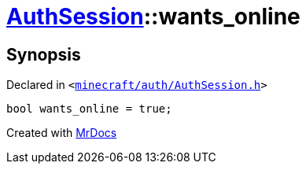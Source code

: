 [#AuthSession-wants_online]
= xref:AuthSession.adoc[AuthSession]::wants&lowbar;online
:relfileprefix: ../
:mrdocs:


== Synopsis

Declared in `&lt;https://github.com/PrismLauncher/PrismLauncher/blob/develop/launcher/minecraft/auth/AuthSession.h#L37[minecraft&sol;auth&sol;AuthSession&period;h]&gt;`

[source,cpp,subs="verbatim,replacements,macros,-callouts"]
----
bool wants&lowbar;online = true;
----



[.small]#Created with https://www.mrdocs.com[MrDocs]#

